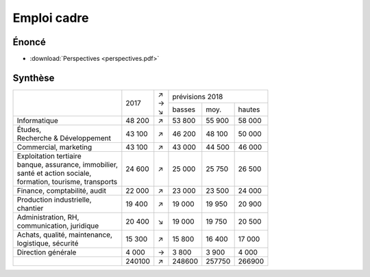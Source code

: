 Emploi cadre
============

Énoncé
------

* :download:`Perspectives <perspectives.pdf>`

Synthèse
--------

+-----------------------------------+--------+-----+--------------------------+
|                                   |        | | ↗ |     prévisions  2018     |
|                                   |  2017  | | → +--------+--------+--------+
|                                   |        | | ↘ | basses |  moy.  | hautes |
+-----------------------------------+--------+-----+--------+--------+--------+
| Informatique                      | 48 200 |  ↗  | 53 800 | 55 900 | 58 000 |
+-----------------------------------+--------+-----+--------+--------+--------+
| | Études,                         | 43 100 |  ↗  | 46 200 | 48 100 | 50 000 |
| | Recherche & Développement       |        |     |        |        |        |
+-----------------------------------+--------+-----+--------+--------+--------+
| Commercial, marketing             | 43 100 |  ↗  | 43 000 | 44 500 | 46 000 |
+-----------------------------------+--------+-----+--------+--------+--------+
| | Exploitation tertiaire          | 24 600 |  ↗  | 25 000 | 25 750 | 26 500 |
| | banque, assurance, immobilier,  |        |     |        |        |        |
| | santé et action sociale,        |        |     |        |        |        |
| | formation, tourisme, transports |        |     |        |        |        |
+-----------------------------------+--------+-----+--------+--------+--------+
| Finance, comptabilité, audit      | 22 000 |  ↗  | 23 000 | 23 500 | 24 000 |
+-----------------------------------+--------+-----+--------+--------+--------+
| | Production industrielle,        | 19 400 |  ↗  | 19 000 | 19 950 | 20 900 |
| | chantier                        |        |     |        |        |        |
+-----------------------------------+--------+-----+--------+--------+--------+
| | Administration, RH,             | 20 400 |  ↘  | 19 000 | 19 750 | 20 500 |
| | communication, juridique        |        |     |        |        |        |
+-----------------------------------+--------+-----+--------+--------+--------+
| | Achats, qualité, maintenance,   | 15 300 |  ↗  | 15 800 | 16 400 | 17 000 |
| | logistique, sécurité            |        |     |        |        |        |
+-----------------------------------+--------+-----+--------+--------+--------+
| Direction générale                |  4 000 |  →  |  3 800 |  3 900 |  4 000 |
+-----------------------------------+--------+-----+--------+--------+--------+
|                                   | 240100 |  ↗  | 248600 | 257750 | 266900 |
+-----------------------------------+--------+-----+--------+--------+--------+
